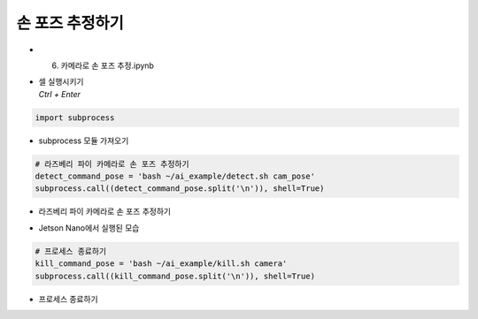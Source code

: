 ========================
손 포즈 추정하기
========================


-   6. 카메라로 손 포즈 추정.ipynb
-   | 셀 실행시키기
    | `Ctrl + Enter`

.. image:: ../../images/hand1.png


.. code-block:: python

    import subprocess

-   subprocess 모듈 가져오기


.. code-block:: python

    # 라즈베리 파이 카메라로 손 포즈 추정하기
    detect_command_pose = 'bash ~/ai_example/detect.sh cam_pose'
    subprocess.call((detect_command_pose.split('\n')), shell=True)


-   라즈베리 파이 카메라로 손 포즈 추정하기

.. image:: ../../images/hand2.png


-   Jetson Nano에서 실행된 모습

.. code-block:: python

    # 프로세스 종료하기
    kill_command_pose = 'bash ~/ai_example/kill.sh camera'
    subprocess.call((kill_command_pose.split('\n')), shell=True)

-   프로세스 종료하기